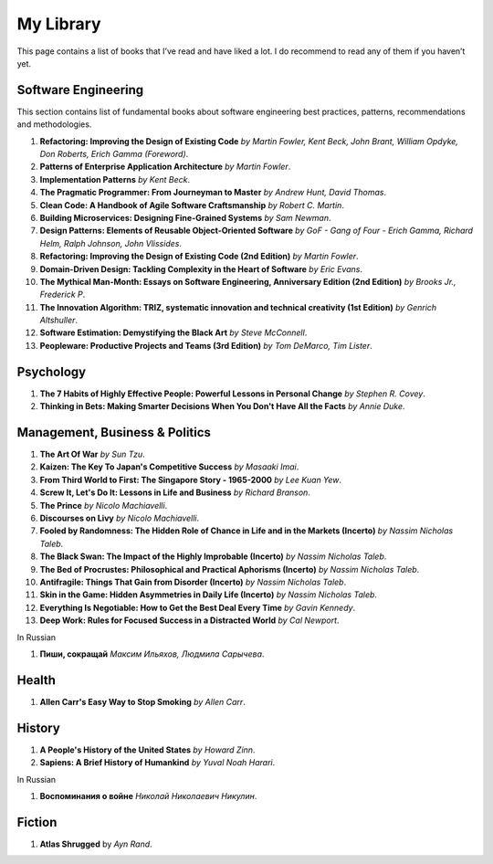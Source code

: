 ==========
My Library
==========

This page contains a list of books that I’ve read and have liked a lot. I do 
recommend to read any of them if you haven’t yet.

Software Engineering
--------------------

This section contains list of fundamental books about software engineering 
best practices, patterns, recommendations and methodologies.

1. **Refactoring: Improving the Design of Existing Code** *by Martin Fowler,
   Kent Beck, John Brant, William Opdyke, Don Roberts, Erich Gamma (Foreword)*.
2. **Patterns of Enterprise Application Architecture** *by Martin Fowler*.
3. **Implementation Patterns** *by Kent Beck*.
4. **The Pragmatic Programmer: From Journeyman to Master** *by Andrew Hunt, 
   David Thomas*.
5. **Clean Code: A Handbook of Agile Software Craftsmanship** *by
   Robert C. Martin*.
6. **Building Microservices: Designing Fine-Grained Systems** *by Sam Newman*.
7. **Design Patterns: Elements of Reusable Object-Oriented Software** *by GoF
   - Gang of Four - Erich Gamma, Richard Helm, Ralph Johnson, John Vlissides*.
8. **Refactoring: Improving the Design of Existing Code (2nd Edition)** *by Martin Fowler*.
9. **Domain-Driven Design: Tackling Complexity in the Heart of Software** *by Eric Evans*.
10. **The Mythical Man-Month: Essays on Software Engineering, Anniversary Edition (2nd Edition)**
    *by Brooks Jr., Frederick P*.
11. **The Innovation Algorithm: TRIZ, systematic innovation and technical creativity
    (1st Edition)** *by Genrich Altshuller*.
12. **Software Estimation: Demystifying the Black Art** *by Steve McConnell*.
13. **Peopleware: Productive Projects and Teams (3rd Edition)** *by Tom DeMarco, Tim Lister*.

Psychology
----------

1. **The 7 Habits of Highly Effective People: Powerful Lessons in Personal
   Change** *by Stephen R. Covey*.
2. **Thinking in Bets: Making Smarter Decisions When You Don't Have All the Facts**
   *by Annie Duke*.

Management, Business & Politics
-------------------------------

1. **The Art Of War** *by Sun Tzu*.
2. **Kaizen: The Key To Japan's Competitive Success** *by Masaaki Imai*.
3. **From Third World to First: The Singapore Story - 1965-2000** *by Lee
   Kuan Yew*.
4. **Screw It, Let's Do It: Lessons in Life and Business** *by Richard
   Branson*.
5. **The Prince** *by  Nicolo Machiavelli*.
6. **Discourses on Livy** *by Nicolo Machiavelli*.
7. **Fooled by Randomness: The Hidden Role of Chance in Life and in the Markets (Incerto)** *by Nassim Nicholas Taleb*.
8. **The Black Swan: The Impact of the Highly Improbable (Incerto)** *by Nassim Nicholas Taleb*.
9. **The Bed of Procrustes: Philosophical and Practical Aphorisms (Incerto)** *by Nassim Nicholas Taleb*.
10. **Antifragile: Things That Gain from Disorder (Incerto)** *by Nassim Nicholas Taleb*.
11. **Skin in the Game: Hidden Asymmetries in Daily Life (Incerto)** *by Nassim Nicholas Taleb*.
12. **Everything Is Negotiable: How to Get the Best Deal Every Time** *by Gavin Kennedy*.
13. **Deep Work: Rules for Focused Success in a Distracted World** *by Cal Newport*.

In Russian

1. **Пиши, сокращай** *Максим Ильяхов, Людмила Сарычева*.

Health
------

1. **Allen Carr's Easy Way to Stop Smoking** *by Allen Carr*.

History
-------

1. **A People's History of the United States** *by Howard Zinn*.
2. **Sapiens: A Brief History of Humankind** *by Yuval Noah Harari*.

In Russian

1. **Воспоминания о войне** *Николай Николаевич Никулин*.

Fiction
-------

1. **Atlas Shrugged** by *Ayn Rand*.
